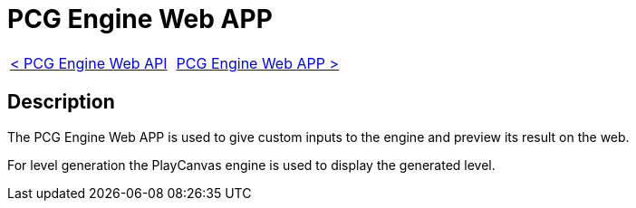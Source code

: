 = PCG Engine Web APP

[cols="<,>" frame=none, grid=none]
|===
|xref:Web-Api.adoc[< PCG Engine Web API]
|xref:Web-App.adoc[PCG Engine Web APP >]
|===

== Description

The PCG Engine Web APP is used to give custom inputs to the engine and preview its result on the web.

For level generation the PlayCanvas engine is used to display the generated level.
